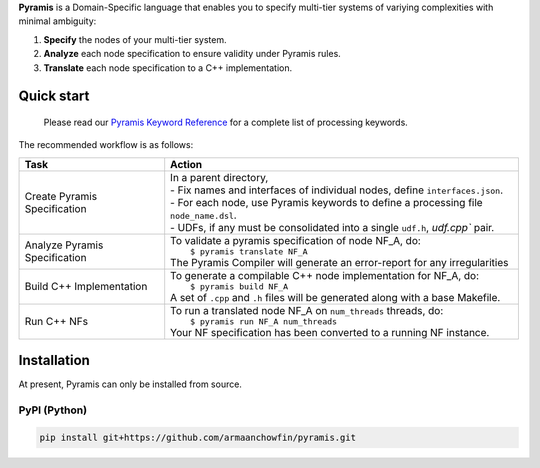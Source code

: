 **Pyramis** is a Domain-Specific language that enables you to specify multi-tier systems of variying complexities with minimal ambiguity:

#. **Specify** the nodes of your multi-tier system.
#. **Analyze** each node specification to ensure validity under Pyramis rules.
#. **Translate** each node specification to a C++ implementation.

Quick start
===========

   Please read our `Pyramis Keyword Reference <docs/pyramis-keywords.rst>`_ for a complete list of processing keywords.

The recommended workflow is as follows:

+-------------------------------------+---------------------------------------------------------------------------------------+
| Task                                | Action                                                                                |
+=====================================+=======================================================================================+
| Create Pyramis Specification        || In a parent directory,                                                               |                     
|                                     || - Fix names and interfaces of individual nodes, define ``interfaces.json``.          |
|                                     || - For each node, use Pyramis keywords to define a processing file ``node_name.dsl``. |         
|                                     || - UDFs, if any must be consolidated into a single ``udf.h``, `udf.cpp`` pair.        |
+-------------------------------------+---------------------------------------------------------------------------------------+
| Analyze Pyramis Specification       || To validate a pyramis specification of node NF_A, do:                                |
|                                     ||  ``$ pyramis translate NF_A``                                                        |
|                                     || The Pyramis Compiler will generate an error-report for any irregularities            |
+-------------------------------------+---------------------------------------------------------------------------------------+
| Build C++ Implementation            || To generate a compilable C++ node implementation for NF_A, do:                       |
|                                     ||  ``$ pyramis build NF_A``                                                            |
|                                     || A set of ``.cpp`` and ``.h`` files will be generated along with a base Makefile.     |
+-------------------------------------+---------------------------------------------------------------------------------------+
| Run C++ NFs                         || To run a translated node NF_A on ``num_threads`` threads, do:                        |
|                                     ||  ``$ pyramis run NF_A num_threads``                                                  |
|                                     || Your NF specification has been converted to a running NF instance.                   |
+-------------------------------------+---------------------------------------------------------------------------------------+


Installation
============
At present, Pyramis can only be installed from source.

PyPI (Python)
-------------
.. code-block:: bash

   pip install git+https://github.com/armaanchowfin/pyramis.git


